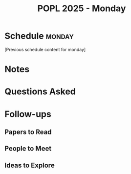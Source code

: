 #+TITLE: POPL 2025 - Monday
#+OPTIONS: toc:2 num:nil
#+PROPERTY: header-args :tangle yes :mkdirp t

* Schedule :monday:
[Previous schedule content for monday]

* Notes

* Questions Asked

* Follow-ups
** Papers to Read
** People to Meet
** Ideas to Explore

* Local Variables :noexport:
# Local Variables:
# org-confirm-babel-evaluate: nil
# End:
